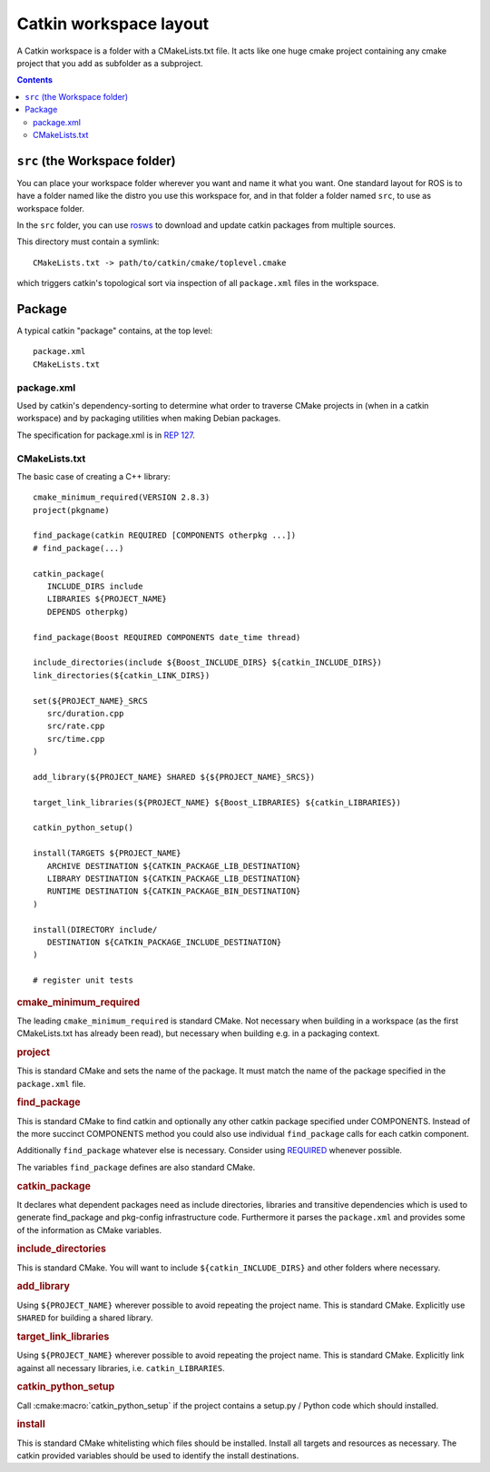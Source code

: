 Catkin workspace layout
=======================

A Catkin workspace is a folder with a CMakeLists.txt file. It acts
like one huge cmake project containing any cmake project that you 
add as subfolder as a subproject.

.. contents::


``src`` (the Workspace folder)
------------------------------

You can place your workspace folder wherever you want and name it
what you want. One standard layout for ROS is to have a folder named
like the distro you use this workspace for, and in that folder a
folder named ``src``, to use as workspace folder.

In the ``src`` folder, you can use
`rosws <http://www.ros.org/doc/api/rosinstall/html/>`_ to download
and update catkin packages from multiple sources.

This directory must contain a symlink::

   CMakeLists.txt -> path/to/catkin/cmake/toplevel.cmake

which triggers catkin's topological sort via inspection of all
``package.xml`` files in the workspace.

Package
-------

A typical catkin "package" contains, at the top level::

   package.xml
   CMakeLists.txt

.. _package.xml:

package.xml
^^^^^^^^^^^

Used by catkin's dependency-sorting to determine what order to
traverse CMake projects in (when in a catkin workspace) and by
packaging utilities when making Debian packages.

The specification for package.xml is in `REP 127 <http://www.ros.org/reps/rep-0127.html>`_.

CMakeLists.txt
^^^^^^^^^^^^^^

The basic case of creating a C++ library::

   cmake_minimum_required(VERSION 2.8.3)
   project(pkgname)

   find_package(catkin REQUIRED [COMPONENTS otherpkg ...])
   # find_package(...)

   catkin_package(
      INCLUDE_DIRS include
      LIBRARIES ${PROJECT_NAME}
      DEPENDS otherpkg)

   find_package(Boost REQUIRED COMPONENTS date_time thread)

   include_directories(include ${Boost_INCLUDE_DIRS} ${catkin_INCLUDE_DIRS})
   link_directories(${catkin_LINK_DIRS})

   set(${PROJECT_NAME}_SRCS
      src/duration.cpp
      src/rate.cpp
      src/time.cpp
   )

   add_library(${PROJECT_NAME} SHARED ${${PROJECT_NAME}_SRCS})

   target_link_libraries(${PROJECT_NAME} ${Boost_LIBRARIES} ${catkin_LIBRARIES})

   catkin_python_setup()

   install(TARGETS ${PROJECT_NAME}
      ARCHIVE DESTINATION ${CATKIN_PACKAGE_LIB_DESTINATION}
      LIBRARY DESTINATION ${CATKIN_PACKAGE_LIB_DESTINATION}
      RUNTIME DESTINATION ${CATKIN_PACKAGE_BIN_DESTINATION}
   )

   install(DIRECTORY include/
      DESTINATION ${CATKIN_PACKAGE_INCLUDE_DESTINATION}
   )

   # register unit tests

.. rubric:: cmake_minimum_required

The leading ``cmake_minimum_required`` is standard CMake.  Not
necessary when building in a workspace (as the first CMakeLists.txt
has already been read), but necessary when building e.g. in a
packaging context.

.. rubric:: project

This is standard CMake and sets the name of the package.  It must
match the name of the package specified in the ``package.xml`` file.

.. rubric:: find_package

This is standard CMake to find catkin and optionally any other catkin
package specified under COMPONENTS.  Instead of the more succinct
COMPONENTS method you could also use individual ``find_package``
calls for each catkin component.

Additionally ``find_package`` whatever else is necessary. Consider
using `REQUIRED <standards.html#find-package-required>`_ whenever
possible.

The variables ``find_package`` defines are also standard CMake.

.. rubric:: catkin_package

It declares what dependent packages need as include directories,
libraries and transitive dependencies which is used to generate
find_package and pkg-config infrastructure code.  Furthermore it
parses the ``package.xml`` and provides some of the information as
CMake variables.

.. rubric:: include_directories

This is standard CMake.  You will want to include
``${catkin_INCLUDE_DIRS}`` and other folders where necessary.

.. rubric:: add_library

Using ``${PROJECT_NAME}`` wherever possible to avoid repeating the
project name.  This is standard CMake.  Explicitly use ``SHARED`` for
building a shared library.

.. rubric:: target_link_libraries

Using ``${PROJECT_NAME}`` wherever possible to avoid repeating the
project name.  This is standard CMake.  Explicitly link against all
necessary libraries, i.e. ``catkin_LIBRARIES``.

.. rubric:: catkin_python_setup

Call :cmake:macro:`catkin_python_setup` if the project contains a
setup.py / Python code which should installed.

.. rubric:: install

This is standard CMake whitelisting which files should be installed.
Install all targets and resources as necessary.  The catkin provided
variables should be used to identify the install destinations.
